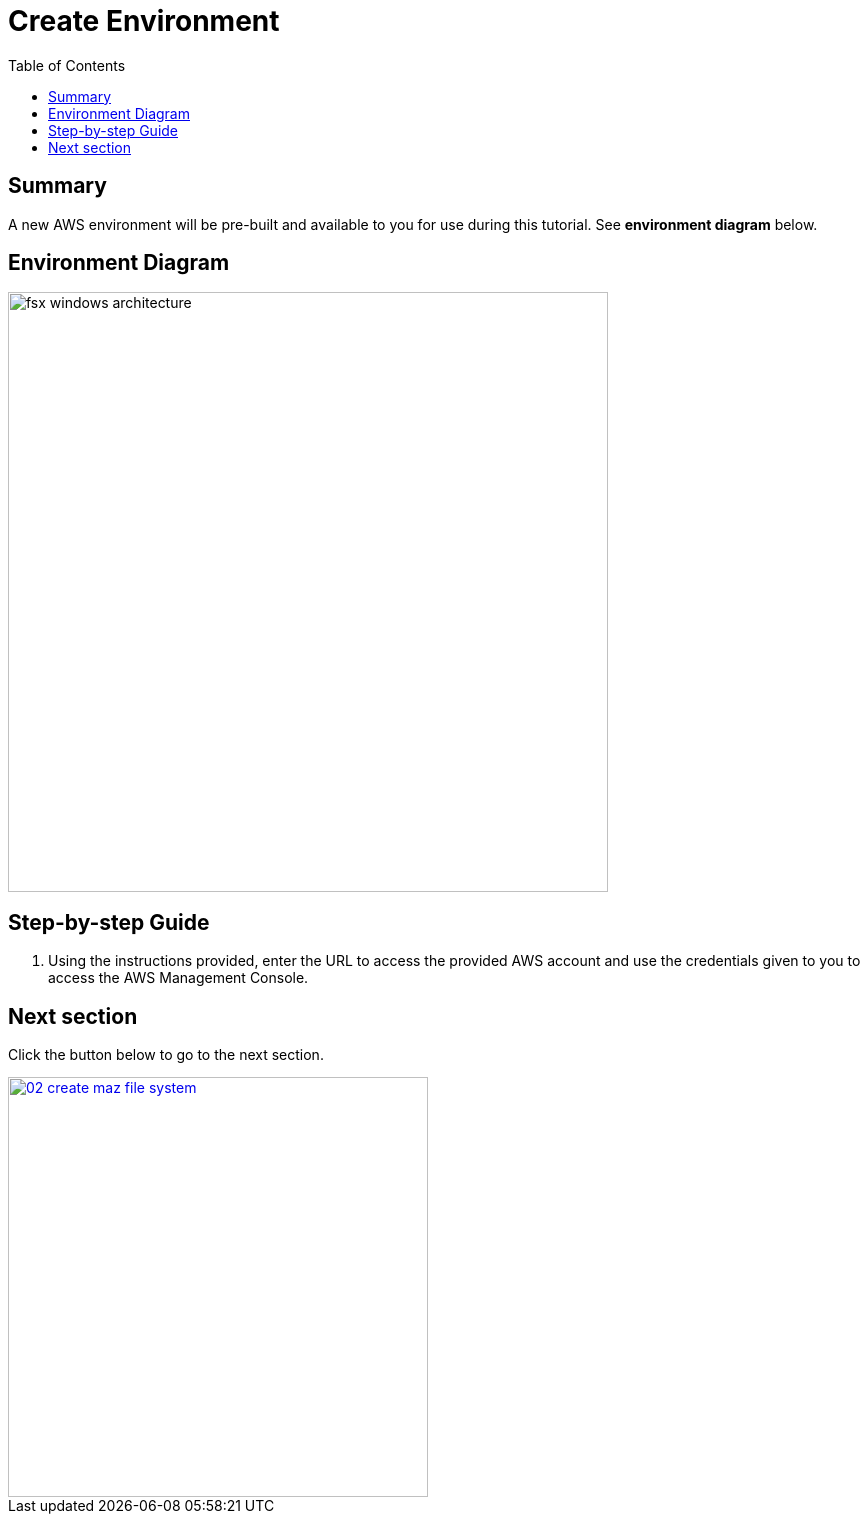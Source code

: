 = Create Environment
:toc:
:icons:
:linkattrs:
:imagesdir: ../resources/images


== Summary

A new AWS environment will be pre-built and available to you for use during this tutorial. See *environment diagram* below.

== Environment Diagram

image::fsx-windows-architecture.png[align="left", width=600]

== Step-by-step Guide

. Using the instructions provided, enter the URL to access the provided AWS account and use the credentials given to you to access the AWS Management Console.

== Next section

Click the button below to go to the next section.

image::02-create-maz-file-system.png[link=../02-create-maz-file-system/, align="right",width=420]

